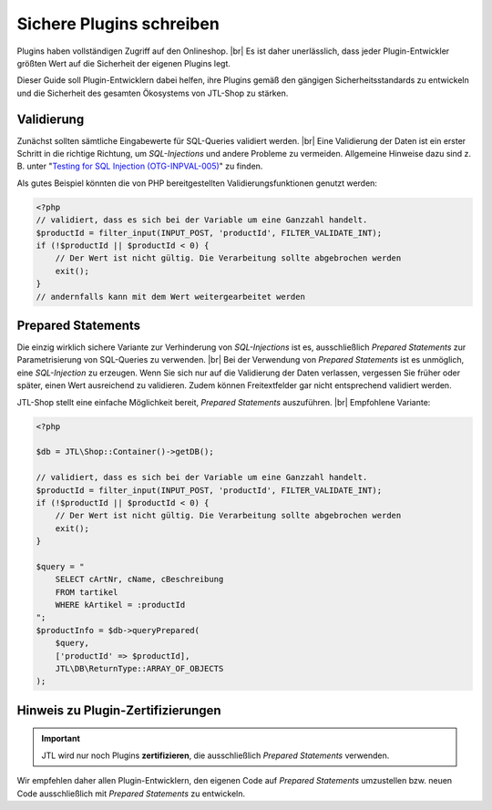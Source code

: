 Sichere Plugins schreiben
=========================

.. |br| raw:: html

   <br />

Plugins haben vollständigen Zugriff auf den Onlineshop. |br|
Es ist daher unerlässlich, dass jeder Plugin-Entwickler größten Wert auf die Sicherheit der eigenen Plugins legt.

Dieser Guide soll Plugin-Entwicklern dabei helfen, ihre Plugins gemäß den gängigen Sicherheitsstandards zu entwickeln
und die Sicherheit des gesamten Ökosystems von JTL-Shop zu stärken.

Validierung
-----------

Zunächst sollten sämtliche Eingabewerte für SQL-Queries validiert werden. |br|
Eine Validierung der Daten ist ein erster Schritt in die richtige Richtung, um *SQL-Injections* und andere Probleme
zu vermeiden. Allgemeine Hinweise dazu sind z. B. unter
"`Testing for SQL Injection (OTG-INPVAL-005) <https://www.owasp.org/index.php/Testing_for_SQL_Injection_(OTG-INPVAL-005)>`_"
zu finden.

Als gutes Beispiel könnten die von PHP bereitgestellten Validierungsfunktionen genutzt werden:

.. code-block:: php

    <?php
    // validiert, dass es sich bei der Variable um eine Ganzzahl handelt.
    $productId = filter_input(INPUT_POST, 'productId', FILTER_VALIDATE_INT);
    if (!$productId || $productId < 0) {
        // Der Wert ist nicht gültig. Die Verarbeitung sollte abgebrochen werden
        exit();
    }
    // andernfalls kann mit dem Wert weitergearbeitet werden


Prepared Statements
-------------------

Die einzig wirklich sichere Variante zur Verhinderung von *SQL-Injections* ist es, ausschließlich *Prepared Statements*
zur Parametrisierung von SQL-Queries zu verwenden. |br|
Bei der Verwendung von *Prepared Statements* ist es unmöglich, eine *SQL-Injection* zu erzeugen. Wenn Sie sich nur
auf die Validierung der Daten verlassen, vergessen Sie früher oder später, einen Wert ausreichend zu validieren.
Zudem können Freitextfelder gar nicht entsprechend validiert werden.

JTL-Shop stellt eine einfache Möglichkeit bereit, *Prepared Statements* auszuführen. |br|
Empfohlene Variante:

.. code-block:: php

    <?php

    $db = JTL\Shop::Container()->getDB();

    // validiert, dass es sich bei der Variable um eine Ganzzahl handelt.
    $productId = filter_input(INPUT_POST, 'productId', FILTER_VALIDATE_INT);
    if (!$productId || $productId < 0) {
        // Der Wert ist nicht gültig. Die Verarbeitung sollte abgebrochen werden
        exit();
    }

    $query = "
        SELECT cArtNr, cName, cBeschreibung
        FROM tartikel
        WHERE kArtikel = :productId
    ";
    $productInfo = $db->queryPrepared(
        $query,
        ['productId' => $productId],
        JTL\DB\ReturnType::ARRAY_OF_OBJECTS
    );

Hinweis zu Plugin-Zertifizierungen
----------------------------------

.. important::

    JTL wird nur noch Plugins **zertifizieren**, die ausschließlich *Prepared Statements* verwenden.

Wir empfehlen daher allen Plugin-Entwicklern, den eigenen Code auf *Prepared Statements* umzustellen bzw. neuen Code
ausschließlich mit *Prepared Statements* zu entwickeln.
